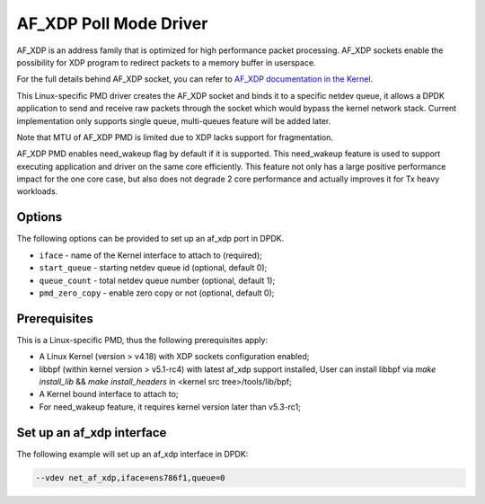 ..  SPDX-License-Identifier: BSD-3-Clause
    Copyright(c) 2019 Intel Corporation.

AF_XDP Poll Mode Driver
==========================

AF_XDP is an address family that is optimized for high performance
packet processing. AF_XDP sockets enable the possibility for XDP program to
redirect packets to a memory buffer in userspace.

For the full details behind AF_XDP socket, you can refer to
`AF_XDP documentation in the Kernel
<https://www.kernel.org/doc/Documentation/networking/af_xdp.rst>`_.

This Linux-specific PMD driver creates the AF_XDP socket and binds it to a
specific netdev queue, it allows a DPDK application to send and receive raw
packets through the socket which would bypass the kernel network stack.
Current implementation only supports single queue, multi-queues feature will
be added later.

Note that MTU of AF_XDP PMD is limited due to XDP lacks support for
fragmentation.

AF_XDP PMD enables need_wakeup flag by default if it is supported. This
need_wakeup feature is used to support executing application and driver on the
same core efficiently. This feature not only has a large positive performance
impact for the one core case, but also does not degrade 2 core performance and
actually improves it for Tx heavy workloads.

Options
-------

The following options can be provided to set up an af_xdp port in DPDK.

*   ``iface`` - name of the Kernel interface to attach to (required);
*   ``start_queue`` - starting netdev queue id (optional, default 0);
*   ``queue_count`` - total netdev queue number (optional, default 1);
*   ``pmd_zero_copy`` - enable zero copy or not (optional, default 0);

Prerequisites
-------------

This is a Linux-specific PMD, thus the following prerequisites apply:

*  A Linux Kernel (version > v4.18) with XDP sockets configuration enabled;
*  libbpf (within kernel version > v5.1-rc4) with latest af_xdp support installed,
   User can install libbpf via `make install_lib` && `make install_headers` in
   <kernel src tree>/tools/lib/bpf;
*  A Kernel bound interface to attach to;
*  For need_wakeup feature, it requires kernel version later than v5.3-rc1;

Set up an af_xdp interface
-----------------------------

The following example will set up an af_xdp interface in DPDK:

.. code-block:: console

    --vdev net_af_xdp,iface=ens786f1,queue=0
